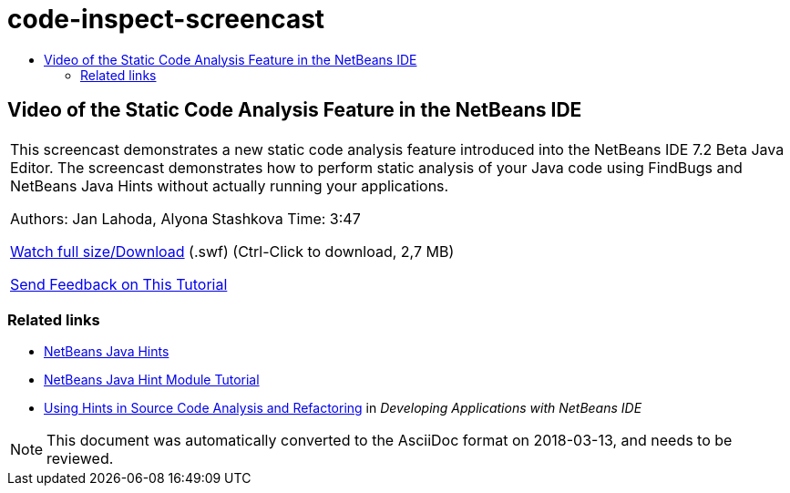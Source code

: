 // 
//     Licensed to the Apache Software Foundation (ASF) under one
//     or more contributor license agreements.  See the NOTICE file
//     distributed with this work for additional information
//     regarding copyright ownership.  The ASF licenses this file
//     to you under the Apache License, Version 2.0 (the
//     "License"); you may not use this file except in compliance
//     with the License.  You may obtain a copy of the License at
// 
//       http://www.apache.org/licenses/LICENSE-2.0
// 
//     Unless required by applicable law or agreed to in writing,
//     software distributed under the License is distributed on an
//     "AS IS" BASIS, WITHOUT WARRANTIES OR CONDITIONS OF ANY
//     KIND, either express or implied.  See the License for the
//     specific language governing permissions and limitations
//     under the License.
//

= code-inspect-screencast
:jbake-type: page
:jbake-tags: old-site, needs-review
:jbake-status: published
:keywords: Apache NetBeans  code-inspect-screencast
:description: Apache NetBeans  code-inspect-screencast
:toc: left
:toc-title:

== Video of the Static Code Analysis Feature in the NetBeans IDE

|===
|This screencast demonstrates a new static code analysis feature introduced into the NetBeans IDE 7.2 Beta Java Editor. The screencast demonstrates how to perform static analysis of your Java code using FindBugs and NetBeans Java Hints without actually running your applications.

Authors: Jan Lahoda, Alyona Stashkova
Time: 3:47

link:http://bits.netbeans.org/media/code-inspect.swf[Watch full size/Download] (.swf) (Ctrl-Click to download, 2,7 MB)


link:/about/contact_form.html?to=3&subject=Feedback:%20Video%20of%20the%20Static%20Analysis%20Feature%20in%20the%20NetBeans%20IDE[Send Feedback on This Tutorial]
 
|===

=== Related links

* link:http://wiki.netbeans.org/Java_Hints[NetBeans Java Hints]
* link:http://platform.netbeans.org/tutorials/nbm-java-hint.html[NetBeans Java Hint Module Tutorial]
* link:http://www.oracle.com/pls/topic/lookup?ctx=nb8000&id=NBDAG613[Using Hints in Source Code Analysis and Refactoring] in _Developing Applications with NetBeans IDE_

NOTE: This document was automatically converted to the AsciiDoc format on 2018-03-13, and needs to be reviewed.
